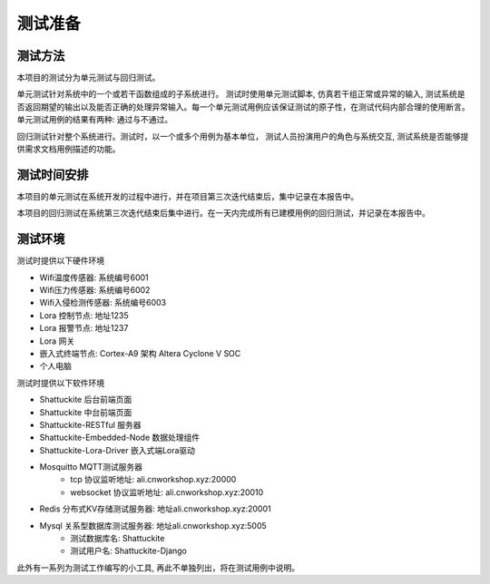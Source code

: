测试准备
############

测试方法
==========

本项目的测试分为单元测试与回归测试。

单元测试针对系统中的一个或若干函数组成的子系统进行。 测试时使用单元测试脚本, 仿真若干组正常或异常的输入, 
测试系统是否返回期望的输出以及能否正确的处理异常输入。每一个单元测试用例应该保证测试的原子性，在测试代码内部合理的使用断言。
单元测试用例的结果有两种: 通过与不通过。

回归测试针对整个系统进行。测试时，以一个或多个用例为基本单位，
测试人员扮演用户的角色与系统交互, 测试系统是否能够提供需求文档用例描述的功能。

测试时间安排
=============

本项目的单元测试在系统开发的过程中进行，并在项目第三次迭代结束后，集中记录在本报告中。

本项目的回归测试在系统第三次迭代结束后集中进行。在一天内完成所有已建模用例的回归测试，并记录在本报告中。

测试环境
========

测试时提供以下硬件环境

+ Wifi温度传感器: 系统编号6001
+ Wifi压力传感器: 系统编号6002
+ Wifi入侵检测传感器: 系统编号6003
+ Lora 控制节点: 地址1235
+ Lora 报警节点: 地址1237
+ Lora 网关
+ 嵌入式终端节点: Cortex-A9 架构 Altera Cyclone V SOC
+ 个人电脑

测试时提供以下软件环境

+ Shattuckite 后台前端页面
+ Shattuckite 中台前端页面
+ Shattuckite-RESTful 服务器
+ Shattuckite-Embedded-Node 数据处理组件
+ Shattuckite-Lora-Driver 嵌入式端Lora驱动
+ Mosquitto MQTT测试服务器
    + tcp 协议监听地址: ali.cnworkshop.xyz:20000
    + websocket 协议监听地址: ali.cnworkshop.xyz:20010
+ Redis 分布式KV存储测试服务器: 地址ali.cnworkshop.xyz:20001
+ Mysql 关系型数据库测试服务器: 地址ali.cnworkshop.xyz:5005
    + 测试数据库名: Shattuckite
    + 测试用户名: Shattuckite-Django 

此外有一系列为测试工作编写的小工具, 再此不单独列出，将在测试用例中说明。